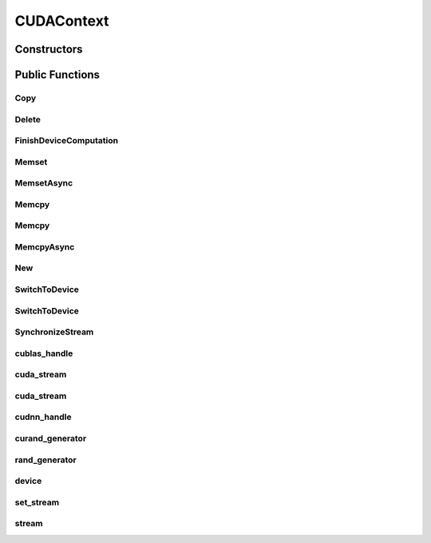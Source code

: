 CUDAContext
===========

.. doxygenclass:: dragon::CUDAContext

Constructors
------------

.. doxygenfunction:: dragon::CUDAContext::CUDAContext()
.. doxygenfunction:: dragon::CUDAContext::CUDAContext(int device)
.. doxygenfunction:: dragon::CUDAContext::CUDAContext(const DeviceOption &option)

Public Functions
----------------

Copy
####
.. doxygenfunction:: dragon::CUDAContext::Copy

Delete
######
.. doxygenfunction:: dragon::CUDAContext::Delete

FinishDeviceComputation
#######################
.. doxygenfunction:: dragon::CUDAContext::FinishDeviceComputation

Memset
######
.. doxygenfunction:: dragon::CUDAContext::Memset

MemsetAsync
###########
.. doxygenfunction:: dragon::CUDAContext::MemsetAsync

Memcpy
######
.. doxygenfunction:: dragon::CUDAContext::Memcpy(size_t n, void *dest, const void *src)

Memcpy
######
.. doxygenfunction:: dragon::CUDAContext::Memcpy(size_t n, void *dest, const void *src, int device)

MemcpyAsync
###########
.. doxygenfunction:: dragon::CUDAContext::MemcpyAsync

New
###
.. doxygenfunction:: dragon::CUDAContext::New

SwitchToDevice
##############
.. doxygenfunction:: dragon::CUDAContext::SwitchToDevice()

SwitchToDevice
##############
.. doxygenfunction:: dragon::CUDAContext::SwitchToDevice(int stream)

SynchronizeStream
#################
.. doxygenfunction:: dragon::CUDAContext::SynchronizeStream

cublas_handle
#############
.. doxygenfunction:: dragon::CUDAContext::cublas_handle

cuda_stream
###########
.. doxygenfunction:: dragon::CUDAContext::cuda_stream()

cuda_stream
###########
.. doxygenfunction:: dragon::CUDAContext::cuda_stream(int device, int stream)

cudnn_handle
############
.. doxygenfunction:: dragon::CUDAContext::cudnn_handle

curand_generator
################
.. doxygenfunction:: dragon::CUDAContext::curand_generator

rand_generator
##############
.. doxygenfunction:: dragon::CUDAContext::rand_generator

device
######
.. doxygenfunction:: dragon::CUDAContext::device

set_stream
##########
.. doxygenfunction:: dragon::CUDAContext::set_stream

stream
######
.. doxygenfunction:: dragon::CUDAContext::stream

.. raw:: html

  <style>
    h1:before {
      content: "dragon::";
      color: #103d3e;
    }
  </style>
